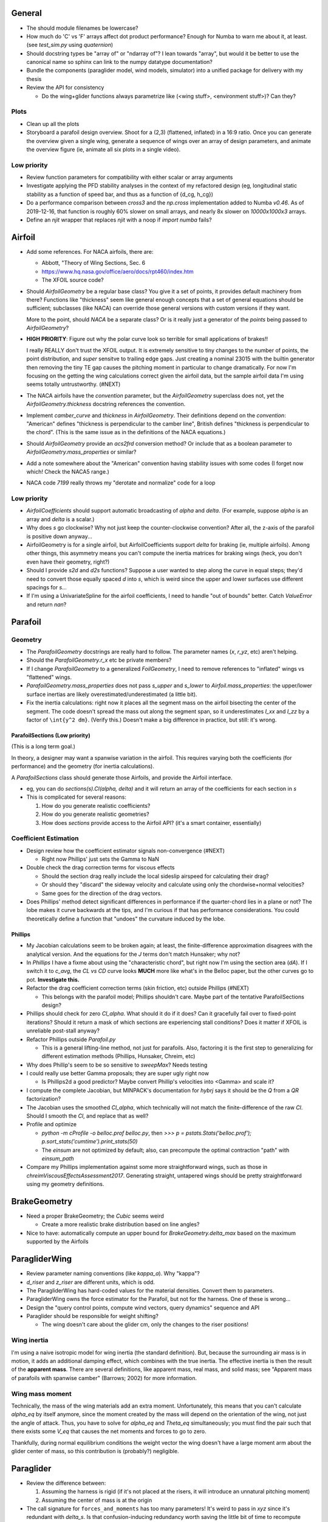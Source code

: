 General
=======

* The should module filenames be lowercase?

* How much do 'C' vs 'F' arrays affect dot product performance? Enough for
  Numba to warn me about it, at least. (see `test_sim.py` using `quaternion`)

* Should docstring types be "array of" or "ndarray of"? I lean towards
  "array", but would it be better to use the canonical name so sphinx can link
  to the numpy datatype documentation?

* Bundle the components (paraglider model, wind models, simulator) into
  a unified package for delivery with my thesis

* Review the API for consistency

  * Do the wing+glider functions always parametrize like (<wing stuff>,
    <environment stuff>)? Can they?


Plots
-----

* Clean up all the plots

* Storyboard a parafoil design overview. Shoot for a (2,3) (flattened,
  inflated) in a 16:9 ratio. Once you can generate the overview given a single
  wing, generate a sequence of wings over an array of design parameters, and
  animate the overview figure (ie, animate all six plots in a single video).


Low priority
------------

* Review function parameters for compatibility with either scalar or array
  arguments

* Investigate applying the PFD stability analyses in the context of my
  refactored design (eg, longitudinal static stability as a function of speed
  bar, and thus as a function of {d_cg, h_cg})

* Do a performance comparison between `cross3` and the `np.cross`
  implementation added to Numba `v0.46`. As of 2019-12-16, that function is
  roughly 60% slower on small arrays, and nearly 8x slower on `10000x1000x3`
  arrays.

* Define an `njit` wrapper that replaces `njit` with a noop if `import numba`
  fails?


Airfoil
=======

* Add some references. For NACA airfoils, there are:

  * Abbott, "Theory of Wing Sections, Sec. 6

  * https://www.hq.nasa.gov/office/aero/docs/rpt460/index.htm

  * The XFOIL source code?

* Should `AirfoilGeometry` be a regular base class? You give it a set of
  points, it provides default machinery from there? Functions like "thickness"
  seem like general enough concepts that a set of general equations should be
  sufficient; subclasses (like NACA) can override those general versions with
  custom versions if they want.

  More to the point, should `NACA` be a separate class? Or is it really
  just a generator of the `points` being passed to `AirfoilGeometry`?

* **HIGH PRIORITY**: Figure out why the polar curve look so terrible for small
  applications of brakes!!

  I really REALLY don't trust the XFOIL output. It is extremely sensitive to
  tiny changes to the number of points, the point distribution, and *super*
  sensitve to trailing edge gaps. Just creating a nominal 23015 with the
  builtin generator then removing the tiny TE gap causes the pitching moment
  in particular to change dramatically. For now I'm focusing on the getting
  the wing calculations correct given the airfoil data, but the sample airfoil
  data I'm using seems totally untrustworthy. (#NEXT)

* The NACA airfoils have the `convention` parameter, but the `AirfoilGeometry`
  superclass does not, yet the `AirfoilGeometry.thickness` docstring
  references the convention.

* Implement `camber_curve` and `thickness` in `AirfoilGeometry`. Their
  definitions depend on the `convention`: "American" defines "thickness is
  perpendicular to the camber line", British defines "thickness is
  perpendicular to the chord". (This is the same issue as in the definitions
  of the NACA equations.)

* Should `AirfoilGeometry` provide an `acs2frd` conversion method? Or include
  that as a boolean parameter to `AirfoilGeometry.mass_properties` or similar?

* Add a note somewhere about the "American" convention having stability issues
  with some codes (I forget now which! Check the NACA5 range.)

* NACA code `7199` really throws my "derotate and normalize" code for a loop


Low priority
------------

* `AirfoilCoefficients` should support automatic broadcasting of `alpha` and
  `delta`. (For example, suppose `alpha` is an array and `delta` is a scalar.)

* Why does `s` go clockwise? Why not just keep the counter-clockwise
  convention? After all, the z-axis of the parafoil is positive down anyway...

* AirfoilGeometry is for a single airfoil, but AirfoilCoefficients support
  `delta` for braking (ie, multiple airfoils). Among other things, this
  asymmetry means you can't compute the inertia matrices for braking wings
  (heck, you don't even have their geometry, right?)

* Should I provide `s2d` and `d2s` functions? Suppose a user wanted to step
  along the curve in equal steps; they'd need to convert those equally spaced
  `d` into `s`, which is weird since the upper and lower surfaces use
  different spacings for `s`...

* If I'm using a UnivariateSpline for the airfoil coefficients, I need to
  handle "out of bounds" better. Catch `ValueError` and return `nan`?


Parafoil
========

Geometry
--------

* The `ParafoilGeometry` docstrings are really hard to follow. The parameter
  names (`x`, `r_yz`, etc) aren't helping.

* Should the `ParafoilGeometry.r_x` etc be private members?

* If I change `ParafoilGeometry` to a generalized `FoilGeometry`, I need to
  remove references to "inflated" wings vs "flattened" wings.

* `ParafoilGeometry.mass_properties` does not pass `s_upper` and `s_lower` to
  `Airfoil.mass_properties`: the upper/lower surface inertias are likely
  overestimated/underestimated (a little bit).

* Fix the inertia calculations: right now it places all the segment mass on the
  airfoil bisecting the center of the segment. The code doesn't spread the mass
  out along the segment span, so it underestimates `I_xx` and `I_zz` by
  a factor of ``\int{y^2 dm}``. (Verify this.) Doesn't make a big difference in
  practice, but still: it's wrong.


ParafoilSections (Low priority)
^^^^^^^^^^^^^^^^^^^^^^^^^^^^^^^

(This is a long term goal.)

In theory, a designer may want a spanwise variation in the airfoil. This
requires varying both the coefficients (for performance) and the geometry (for
inertia calculations).

A `ParafoilSections` class should generate those Airfoils, and provide the
Airfoil interface.

* eg, you can do `sections(s).Cl(alpha, delta)` and it will return an array of
  the coefficients for each section in `s`

* This is complicated for several reasons:

  1. How do you generate realistic coefficients?

  2. How do you generate realistic geometries?

  3. How does `sections` provide access to the Airfoil API? (it's a smart
     container, essentially)


Coefficient Estimation
----------------------

* Design review how the coefficient estimator signals non-convergence (#NEXT)

  * Right now Phillips' just sets the Gamma to NaN

* Double check the drag correction terms for viscous effects

  * Should the section drag really include the local sideslip airspeed for
    calculating their drag?

  * Or should they "discard" the sideway velocity and calculate using only the
    chordwise+normal velocities?

  * Same goes for the direction of the drag vectors.

* Does Phillips' method detect significant differences in performance if the
  quarter-chord lies in a plane or not? The lobe makes it curve backwards at
  the tips, and I'm curious if that has performance considerations. You could
  theoretically define a function that "undoes" the curvature induced by the
  lobe.


Phillips
^^^^^^^^

* My Jacobian calculations seem to be broken again; at least, the
  finite-difference approximation disagrees with the analytical version. And
  the equations for the `J` terms don't match Hunsaker; why not?

* In `Phillips` I have a fixme about using the "characteristic chord", but
  right now I'm using the section area (`dA`). If I switch it to `c_avg`, the
  `CL vs CD` curve looks **MUCH** more like what's in the Belloc paper, but
  the other curves go to pot. **Investigate this.**

* Refactor the drag coefficient correction terms (skin friction, etc) outside
  Phillips (#NEXT)

  * This belongs with the parafoil model; Phillips shouldn't care. Maybe part
    of the tentative ParafoilSections design?

* Phillips should check for zero `Cl_alpha`. What should it do if it does? Can
  it gracefully fail over to fixed-point iterations? Should it return a mask
  of which sections are experiencing stall conditions? Does it matter if XFOIL
  is unreliable post-stall anyway?

* Refactor Phillips outside `Parafoil.py`

  * This is a general lifting-line method, not just for parafoils. Also,
    factoring it is the first step to generalizing for different estimation
    methods (Phillips, Hunsaker, Chreim, etc)

* Why does Phillip's seem to be so sensitive to `sweepMax`? Needs testing

* I could really use better Gamma proposals; they are super ugly right now

  * Is Phillips2d a good predictor? Maybe convert Phillip's velocities into
    <Gamma> and scale it?

* I compute the complete Jacobian, but MINPACK's documentation for `hybrj`
  says it should be the `Q` from a `QR` factorization?

* The Jacobian uses the smoothed `Cl_alpha`, which technically will not match
  the finite-difference of the raw `Cl`. Should I smooth the `Cl`, and
  replace that as well?

* Profile and optimize

  * `python -m cProfile -o belloc.prof belloc.py`, then `>>>
    p = pstats.Stats('belloc.prof');
    p.sort_stats('cumtime').print_stats(50)`

  * The `einsum` are not optimized by default; also, can precompute the
    optimal contraction "path" with `einsum_path`

* Compare my Phillips implementation against some more straightforward wings,
  such as those in `chreimViscousEffectsAssessment2017`. Generating straight,
  untapered wings should be pretty straightforward using my geometry
  definitions.


BrakeGeometry
=============

* Need a proper BrakeGeometry; the `Cubic` seems weird

  * Create a more realistic brake distribution based on line angles?

* Nice to have: automatically compute an upper bound for
  `BrakeGeometry.delta_max` based on the maximum supported by the Airfoils


ParagliderWing
==============

* Review parameter naming conventions (like `kappa_a`). Why "kappa"?

* `d_riser` and `z_riser` are different units, which is odd.

* The ParagliderWing has hard-coded values for the material densities. Convert
  them to parameters.

* ParagliderWing owns the force estimator for the Parafoil, but not for the
  harness. One of these is wrong...

* Design the "query control points, compute wind vectors, query dynamics"
  sequence and API

* Paraglider should be responsible for weight shifting?

  * The wing doesn't care about the glider cm, only the changes to the riser
    positions!


Wing inertia
------------

I'm using a naive isotropic model for wing inertia (the standard definition).
But, because the surrounding air mass is in motion, it adds an additional
damping effect, which combines with the true inertia. The effective inertia is
then the result of the **apparent mass**. There are several definitions, like
apparent mass, real mass, and solid mass; see "Apparent mass of parafoils with
spanwise camber" (Barrows; 2002) for more information.


Wing mass moment
----------------

Technically, the mass of the wing materials add an extra moment.
Unfortunately, this means that you can't calculate `alpha_eq` by itself
anymore, since the moment created by the mass will depend on the orientation
of the wing, not just the angle of attack. Thus, you have to solve for
`alpha_eq` and `Theta_eq` simultaneously; you must find the pair such that
there exists some `V_eq` that causes the net moments and forces to go to zero.

Thankfully, during normal equilibrium conditions the weight vector the wing
doesn't have a large moment arm about the glider center of mass, so this
contribution is (probably?) negligible.


Paraglider
==========

* Review the difference between:

  1. Assuming the harness is rigid (if it's not placed at the risers, it will
     introduce an unnatural pitching moment)

  2. Assuming the center of mass is at the origin

* The call signature for ``forces_and_moments`` has too many parameters! It's
  weird to pass in `xyz` since it's redundant with `delta_s`. Is that
  confusion-inducing redundancy worth saving the little bit of time to
  recompute those `xyz`?

* Should the glider really be returning the forces and moments? Seems like
  it'd be smart to return the accelerations (both translational and
  rotational). This also factors into how you compute the inertia: real mass
  versus apparent mass.


Simulator
=========

* The simulator needs to understand that Phillips can fail, and
  degrade/terminate gracefully. (Depends on how the ForceEstimators signal
  failures; that design is a WIP.)

* Design review support for early terminations (`Ctrl-C`) of fixed-length
  simulations (eg, "run for 120sec").

* Review the GliderSim state definitions (a dictionary? a structured array?)


Scenario Design
---------------

* Design a set of flight scenarios (#NEXT)

  * Demonstrate wing behavior under different wind models and control inputs


Documentation
=============

* I'm using `sphinx.ext.autosummary`, which uses `autodoc` under the hood.
  A set of Jinja2 templates from
  `<https://github.com/sphinx-doc/sphinx/tree/master/sphinx/ext/autosummary/templates/autosummary>`_
  control the `autosummary` output. I'd kind of like it if each module would
  list its classes in the contents tree (left hand side of the `readthedocs`
  theme). I tried to achieve that by overriding the `module.rst` template to
  include the ``:toctree:`` directive to the ``.. autosummary::`` that's
  building up the classes in the module, but that makes sphinx angry since it
  generates duplicate stubs for those class definitions.


Testing
=======

* Review the wing performance under speedbar

  * Right now, I've capped the minimimum wing alpha_eq to avoid super gnarly
    results, but this is clearly **WRONG**

  * Test without the fixed bounds, and plot the polar curve with a large
    number of sample points

* Still issues with the polar curves

  * My "Hook3-ish" min-sink is much too low; should be 1.1m/s (I should start
    by including the weight of the wing)

  * My "Hook3-ish" max speed is too low (should be 54kmh)

  * My "Hook3-ish" creates bad `alpha_eq` for small application of brakes;
    need to plot polar curves with a large number of points to detect this

* Does my model demonstrate "control reversal" for small brake deflections?

  * aka, "roll steering" instead of "skid steering"

  * Tends to happen for flatter wings and/or as the angle of incidence becomes
    more negative (ie, the equilibrium `theta`, in my case)

    * It would be interesting to have a flat wing with the risers placed
      forward of the c4 (thus a very negative `theta_eq` to observe this
      behavior)

  * ref: "Apsects of control for a parafoil and payload system", Slegers and
    Costello, 2003

* Finish reproducing "Wind Tunnel Investigation of a Rigid Paraglider
  Reference Wing" (Belloc, 2015)

  * Why don't my results match as well as in
    `kulhanek2019IdentificationDegradationAerodynamic`? They use Phillips'
    method just like I do!
